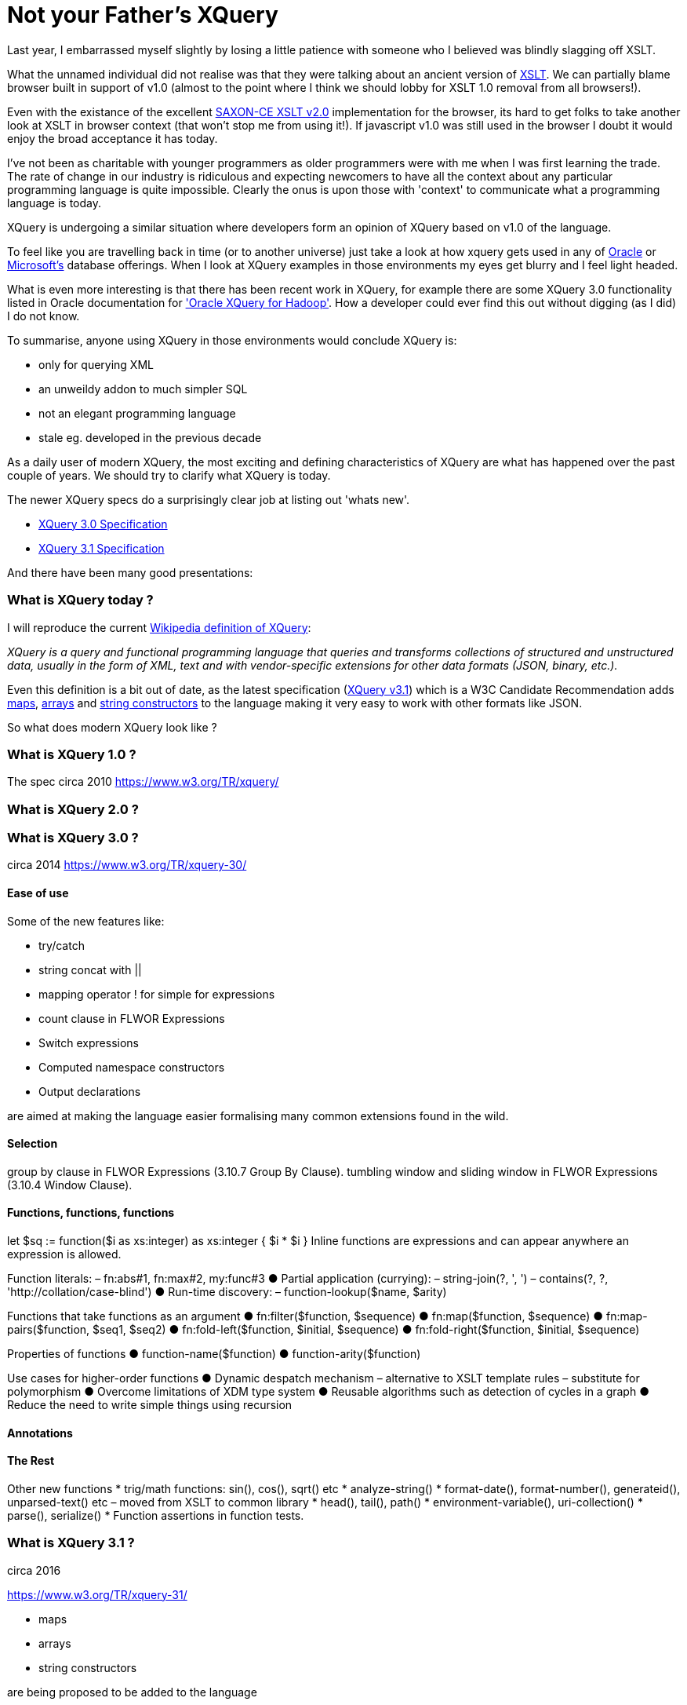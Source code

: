 = Not your Father's XQuery

Last year, I embarrassed myself slightly by losing a little patience with someone who I believed was blindly slagging off XSLT. 

What the unnamed individual did not realise was that they were talking about an ancient version of https://www.w3.org/TR/xslt[XSLT]. We can partially blame browser built in support of v1.0 (almost to the point where I think we should lobby for XSLT 1.0 removal from all browsers!). 

Even with the existance of the excellent http://www.saxonica.com/ce/index.xml[SAXON-CE XSLT v2.0] implementation for the browser, its hard to get folks to take another look at XSLT in browser context (that won't stop me from using it!). If javascript v1.0 was still used in the browser I doubt it would enjoy the broad acceptance it has today.

I've not been as charitable with younger programmers as older programmers were with me when I was first learning the trade. The rate of change in our industry is ridiculous and expecting newcomers to have all the context about any particular programming language is quite impossible. Clearly the onus is upon those with 'context' to communicate what a programming language is today.

XQuery is undergoing a similar situation where developers form an opinion of XQuery based on v1.0 of the language. 

To feel like you are travelling back in time (or to another universe) just take a look at how xquery gets used in any of http://www.oracle.com/technetwork/database-features/xmldb/index-087544.html[Oracle] or http://beyondrelational.com/modules/2/blogs/28/posts/10279/xquery-labs-a-collection-of-xquery-sample-scripts.aspx[Microsoft's] database offerings. When I look at XQuery examples in those environments my eyes get blurry and I feel light headed.

What is even more interesting is that there has been recent work in XQuery, for example there are some XQuery 3.0 functionality listed in Oracle documentation for https://docs.oracle.com/cd/E49465_01/doc.23/e49333/oxh.htm#BDCUG541['Oracle XQuery for Hadoop']. How a developer could ever find this out without digging (as I did) I do not know.  

To summarise, anyone using XQuery in those environments would conclude XQuery is:

* only for querying XML
* an unweildy addon to much simpler SQL
* not an elegant programming language
* stale eg. developed in the previous decade

As a daily user of modern XQuery, the most exciting and defining characteristics of XQuery are what has happened over the past couple of years. We should try to clarify what XQuery is today.

The newer XQuery specs do a surprisingly clear job at listing out 'whats new'.

* https://www.w3.org/TR/xquery-30/[XQuery 3.0 Specification]

* https://www.w3.org/TR/xquery-31/[XQuery 3.1 Specification ]

And there have been many good presentations:





=== What is XQuery today ?

I will reproduce the current https://en.wikipedia.org/wiki/XQuery[Wikipedia definition of XQuery]:

_XQuery is a query and functional programming language that queries and transforms collections of structured and unstructured data, usually in the form of XML, text and with vendor-specific extensions for other data formats (JSON, binary, etc.)._

Even this definition is a bit out of date, as the latest specification (https://www.w3.org/TR/xquery-31/[XQuery v3.1]) which is a W3C Candidate Recommendation adds https://www.w3.org/TR/2015/CR-xquery-31-20151217/#id-maps[maps], https://www.w3.org/TR/2015/CR-xquery-31-20151217/#id-arrays[arrays] and https://www.w3.org/TR/2015/CR-xquery-31-20151217/#id-string-constructors[string constructors] to the language making it very easy to work with other formats like JSON.  

So what does modern XQuery look like ?

```
```



===  What is XQuery 1.0 ?

The spec circa 2010
https://www.w3.org/TR/xquery/


=== What is XQuery 2.0 ?



=== What is XQuery 3.0 ?

circa 2014
https://www.w3.org/TR/xquery-30/

==== Ease of use

Some of the new features like:

* try/catch 
* string concat with ||
* mapping operator ! for simple for expressions
* count clause in FLWOR Expressions
* Switch expressions
* Computed namespace constructors
* Output declarations

are aimed at making the language easier formalising many common extensions found in the wild.

==== Selection

group by clause in FLWOR Expressions (3.10.7 Group By Clause).
tumbling window and sliding window in FLWOR Expressions (3.10.4 Window Clause).

==== Functions, functions, functions

let $sq :=
 function($i as xs:integer) as xs:integer {
 $i * $i
 }
Inline functions are expressions and can
appear anywhere an expression is allowed.

Function literals:
– fn:abs#1, fn:max#2, my:func#3
● Partial application (currying):
– string-join(?, ', ')
– contains(?, ?, 'http://collation/case-blind')
● Run-time discovery:
– function-lookup($name, $arity)

Functions that take functions
as an argument
● fn:filter($function, $sequence)
● fn:map($function, $sequence)
● fn:map-pairs($function, $seq1, $seq2)
● fn:fold-left($function, $initial, $sequence)
● fn:fold-right($function, $initial, $sequence)

Properties of functions
● function-name($function)
● function-arity($function)

Use cases for higher-order
functions
● Dynamic despatch mechanism
– alternative to XSLT template rules
– substitute for polymorphism
● Overcome limitations of XDM type system
● Reusable algorithms such as detection of
cycles in a graph
● Reduce the need to write simple things
using recursion


==== Annotations

==== The Rest

Other new functions
* trig/math functions: sin(), cos(), sqrt() etc
* analyze-string()
* format-date(), format-number(), generateid(),
unparsed-text() etc
– moved from XSLT to common library
* head(), tail(), path()
* environment-variable(), uri-collection()
* parse(), serialize()
* Function assertions in function tests.




=== What is XQuery 3.1 ?

circa 2016

https://www.w3.org/TR/xquery-31/

* maps
* arrays
* string constructors

are being proposed to be added to the language

